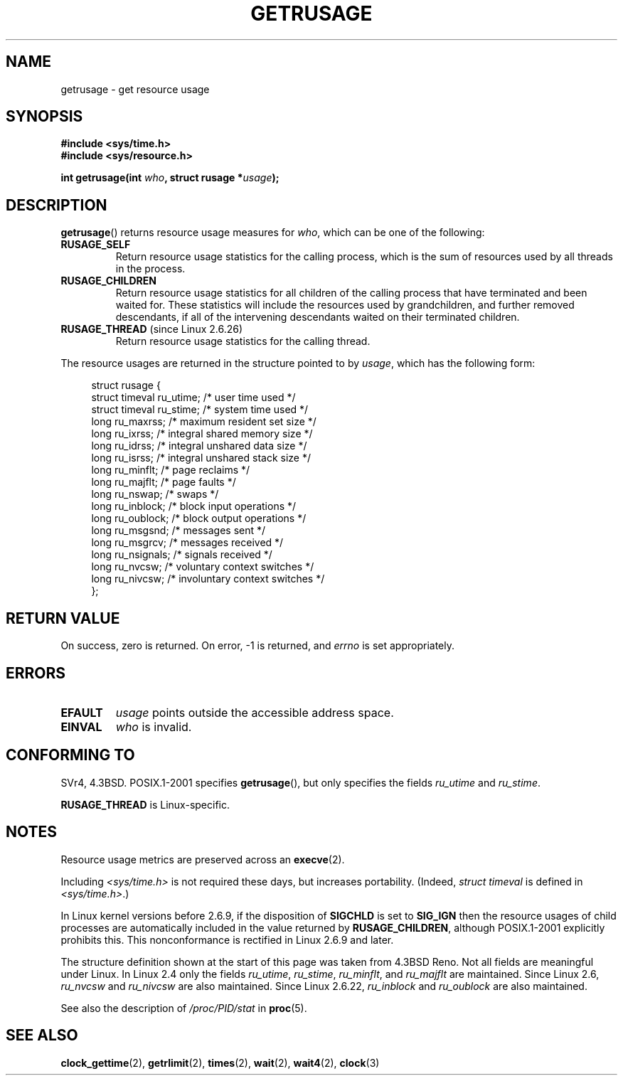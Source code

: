.\" Hey Emacs! This file is -*- nroff -*- source.
.\"
.\" Copyright (c) 1992 Drew Eckhardt, March 28, 1992
.\" and Copyright (c) 2002 Michael Kerrisk
.\"
.\" Permission is granted to make and distribute verbatim copies of this
.\" manual provided the copyright notice and this permission notice are
.\" preserved on all copies.
.\"
.\" Permission is granted to copy and distribute modified versions of this
.\" manual under the conditions for verbatim copying, provided that the
.\" entire resulting derived work is distributed under the terms of a
.\" permission notice identical to this one.
.\"
.\" Since the Linux kernel and libraries are constantly changing, this
.\" manual page may be incorrect or out-of-date.  The author(s) assume no
.\" responsibility for errors or omissions, or for damages resulting from
.\" the use of the information contained herein.  The author(s) may not
.\" have taken the same level of care in the production of this manual,
.\" which is licensed free of charge, as they might when working
.\" professionally.
.\"
.\" Formatted or processed versions of this manual, if unaccompanied by
.\" the source, must acknowledge the copyright and authors of this work.
.\"
.\" 2004-11-16 -- mtk: the getrlimit.2 page, which formerly included
.\" coverage of getrusage(2), has been split, so that the latter is
.\" now covered in its own getrusage.2.  For older details of change
.\" history, etc., see getrlimit.2
.\"
.\" Modified 2004-11-16, mtk, Noted that the nonconformance
.\"	when SIGCHLD is being ignored is fixed in 2.6.9.
.\" 2008-02-22, Sripathi Kodi <sripathik@in.ibm.com>: Document RUSAGE_THREAD
.\" 2008-05-25, mtk, clarify RUSAGE_CHILDREN + other clean-ups.
.\"
.TH GETRUSAGE 2 2009-08-25 "Linux" "Linux Programmer's Manual"
.SH NAME
getrusage \- get resource usage
.SH SYNOPSIS
.B #include <sys/time.h>
.br
.B #include <sys/resource.h>
.sp
.BI "int getrusage(int " who ", struct rusage *" usage );
.SH DESCRIPTION
.PP
.BR getrusage ()
returns resource usage measures for
.IR who ,
which can be one of the following:
.TP
.B RUSAGE_SELF
Return resource usage statistics for the calling process,
which is the sum of resources used by all threads in the process.
.TP
.B RUSAGE_CHILDREN
Return resource usage statistics for all children of the
calling process that have terminated and been waited for.
These statistics will include the resources used by grandchildren,
and further removed descendants,
if all of the intervening descendants waited on their terminated children.
.TP
.BR RUSAGE_THREAD " (since Linux 2.6.26)"
Return resource usage statistics for the calling thread.
.PP
The resource usages are returned in the structure pointed to by
.IR usage ,
which has the following form:
.PP
.in +4n
.nf
struct rusage {
    struct timeval ru_utime; /* user time used */
    struct timeval ru_stime; /* system time used */
    long   ru_maxrss;        /* maximum resident set size */
    long   ru_ixrss;         /* integral shared memory size */
    long   ru_idrss;         /* integral unshared data size */
    long   ru_isrss;         /* integral unshared stack size */
    long   ru_minflt;        /* page reclaims */
    long   ru_majflt;        /* page faults */
    long   ru_nswap;         /* swaps */
    long   ru_inblock;       /* block input operations */
    long   ru_oublock;       /* block output operations */
    long   ru_msgsnd;        /* messages sent */
    long   ru_msgrcv;        /* messages received */
    long   ru_nsignals;      /* signals received */
    long   ru_nvcsw;         /* voluntary context switches */
    long   ru_nivcsw;        /* involuntary context switches */
};
.fi
.in
.SH "RETURN VALUE"
On success, zero is returned.
On error, \-1 is returned, and
.I errno
is set appropriately.
.SH ERRORS
.TP
.B EFAULT
.I usage
points outside the accessible address space.
.TP
.B EINVAL
.I who
is invalid.
.SH "CONFORMING TO"
SVr4, 4.3BSD.
POSIX.1-2001 specifies
.BR getrusage (),
but only specifies the fields
.I ru_utime
and
.IR ru_stime .

.B RUSAGE_THREAD
is Linux-specific.
.SH NOTES
Resource usage metrics are preserved across an
.BR execve (2).

Including
.I <sys/time.h>
is not required these days, but increases portability.
(Indeed,
.I struct timeval
is defined in
.IR <sys/time.h> .)
.PP
In Linux kernel versions before 2.6.9, if the disposition of
.B SIGCHLD
is set to
.B SIG_IGN
then the resource usages of child processes
are automatically included in the value returned by
.BR RUSAGE_CHILDREN ,
although POSIX.1-2001 explicitly prohibits this.
This nonconformance is rectified in Linux 2.6.9 and later.
.\" See the description of getrusage() in XSH.
.\" A similar statement was also in SUSv2.
.LP
The structure definition shown at the start of this page
was taken from 4.3BSD Reno.
Not all fields are meaningful under Linux.
In Linux 2.4 only the fields
.IR ru_utime ,
.IR ru_stime ,
.IR ru_minflt ,
and
.I ru_majflt
are maintained.
Since Linux 2.6,
.I ru_nvcsw
and
.I ru_nivcsw
are also maintained.
Since Linux 2.6.22,
.I ru_inblock
and
.I ru_oublock
are also maintained.

See also the description of
.IR /proc/PID/stat
in
.BR proc (5).
.SH "SEE ALSO"
.BR clock_gettime (2),
.BR getrlimit (2),
.BR times (2),
.BR wait (2),
.BR wait4 (2),
.BR clock (3)
